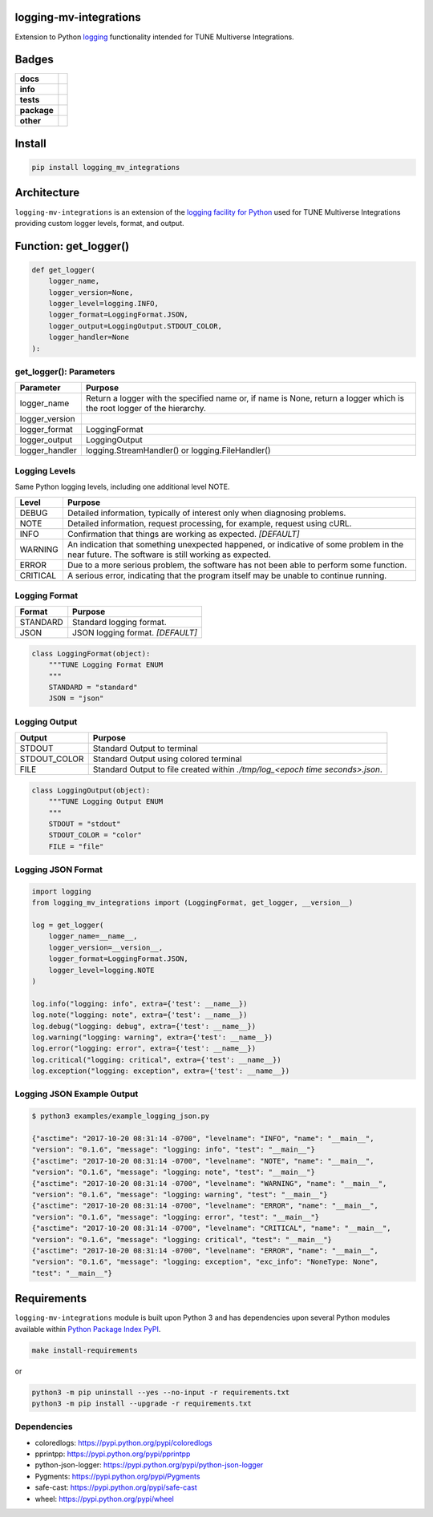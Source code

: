 .. -*- mode: rst -*-

logging-mv-integrations
-----------------------

Extension to Python `logging <https://docs.python.org/3/library/logging.html>`_ functionality
intended for TUNE Multiverse Integrations.


Badges
------

.. start-badges

.. list-table::
    :stub-columns: 1

    * - docs
      - |docs| |license|
    * - info
      - |hits| |contributors|
    * - tests
      - |travis| |coveralls|
    * - package
      - |version| |supported-versions|
    * - other
      - |requires|


.. |docs| image:: https://readthedocs.org/projects/logging-mv-integrations/badge/?style=flat
    :alt: Documentation Status
    :target: http://logging-mv-integrations.readthedocs.io

.. |hits| image:: http://hits.dwyl.io/tuneinc/logging-mv-integrations.svg
    :alt: Hit Count
    :target: http://hits.dwyl.io/tuneinc/logging-mv-integrations

.. |contributors| image:: https://img.shields.io/github/contributors/tuneinc/logging-mv-integrations.svg
    :alt: Contributors
    :target: https://github.com/tuneinc/logging-mv-integrations/graphs/contributors

.. |license| image:: https://img.shields.io/badge/License-MIT-yellow.svg
    :alt: License Status
    :target: https://opensource.org/licenses/MIT

.. |travis| image:: https://travis-ci.org/tuneinc/logging-mv-integrations.svg?branch=master
    :alt: Travis-CI Build Status
    :target: https://travis-ci.org/tuneinc/logging-mv-integrations

.. |coveralls| image:: https://coveralls.io/repos/tuneinc/logging-mv-integrations/badge.svg?branch=master&service=github
    :alt: Code Coverage Status
    :target: https://coveralls.io/r/tuneinc/logging-mv-integrations

.. |requires| image:: https://requires.io/github/tuneinc/logging-mv-integrations/requirements.svg?branch=master
    :alt: Requirements Status
    :target: https://requires.io/github/tuneinc/logging-mv-integrations/requirements/?branch=master

.. |version| image:: https://img.shields.io/pypi/v/logging_mv_integrations.svg?style=flat
    :alt: PyPI Package latest release
    :target: https://pypi.python.org/pypi/logging_mv_integrations

.. |supported-versions| image:: https://img.shields.io/pypi/pyversions/logging-mv-integrations.svg?style=flat
    :alt: Supported versions
    :target: https://pypi.python.org/pypi/logging-mv-integrations

.. end-badges


Install
-------

.. code-block:: bash

    pip install logging_mv_integrations


Architecture
------------

``logging-mv-integrations`` is an extension of the `logging facility for Python <https://docs.python.org/3/library/logging.html>`_
used for TUNE Multiverse Integrations providing custom logger levels, format, and output.

.. image:: ./images/logging_mv_integrations.png
   :scale: 50 %
   :alt: UML logging-mv-integrations


Function: get_logger()
----------------------

.. code-block:: python

    def get_logger(
        logger_name,
        logger_version=None,
        logger_level=logging.INFO,
        logger_format=LoggingFormat.JSON,
        logger_output=LoggingOutput.STDOUT_COLOR,
        logger_handler=None
    ):


get_logger(): Parameters
^^^^^^^^^^^^^^^^^^^^^^^^

+-----------------+-------------------------------------------------------------------------------------------------------------------------+
| Parameter       | Purpose                                                                                                                 |
+=================+=========================================================================================================================+
| logger_name     | Return a logger with the specified name or, if name is None, return a logger which is the root logger of the hierarchy. |
+-----------------+-------------------------------------------------------------------------------------------------------------------------+
| logger_version  |                                                                                                                         |
+-----------------+-------------------------------------------------------------------------------------------------------------------------+
| logger_format   | LoggingFormat                                                                                                           |
+-----------------+-------------------------------------------------------------------------------------------------------------------------+
| logger_output   | LoggingOutput                                                                                                           |
+-----------------+-------------------------------------------------------------------------------------------------------------------------+
| logger_handler  | logging.StreamHandler() or logging.FileHandler()                                                                        |
+-----------------+-------------------------------------------------------------------------------------------------------------------------+



Logging Levels
^^^^^^^^^^^^^^

Same Python logging levels, including one additional level NOTE.

+------------+------------------------------------------------------------------------------------------------------------------------------------------------+
| Level      | Purpose                                                                                                                                        |
+============+================================================================================================================================================+
| DEBUG      | Detailed information, typically of interest only when diagnosing problems.                                                                     |
+------------+------------------------------------------------------------------------------------------------------------------------------------------------+
| NOTE       | Detailed information, request processing, for example, request using cURL.                                                                     |
+------------+------------------------------------------------------------------------------------------------------------------------------------------------+
| INFO       | Confirmation that things are working as expected.  *[DEFAULT]*                                                                                 |
+------------+------------------------------------------------------------------------------------------------------------------------------------------------+
| WARNING    | An indication that something unexpected happened, or indicative of some problem in the near future. The software is still working as expected. |
+------------+------------------------------------------------------------------------------------------------------------------------------------------------+
| ERROR      | Due to a more serious problem, the software has not been able to perform some function.                                                        |
+------------+------------------------------------------------------------------------------------------------------------------------------------------------+
| CRITICAL   | A serious error, indicating that the program itself may be unable to continue running.                                                         |
+------------+------------------------------------------------------------------------------------------------------------------------------------------------+



Logging Format
^^^^^^^^^^^^^^

+------------+-------------------------------------------------------------------------------------------------------+
| Format     | Purpose                                                                                               |
+============+=======================================================================================================+
| STANDARD   | Standard logging format.                                                                              |
+------------+-------------------------------------------------------------------------------------------------------+
| JSON       | JSON logging format.  *[DEFAULT]*                                                                     |
+------------+-------------------------------------------------------------------------------------------------------+


.. code-block:: python

    class LoggingFormat(object):
        """TUNE Logging Format ENUM
        """
        STANDARD = "standard"
        JSON = "json"



Logging Output
^^^^^^^^^^^^^^

+--------------+----------------------------------------------------------------------------------------------+
| Output       | Purpose                                                                                      |
+==============+==============================================================================================+
| STDOUT       | Standard Output to terminal                                                                  |
+--------------+----------------------------------------------------------------------------------------------+
| STDOUT_COLOR | Standard Output using colored terminal                                                       |
+--------------+----------------------------------------------------------------------------------------------+
| FILE         | Standard Output to file created within *./tmp/log_<epoch time seconds>.json*.                |
+--------------+----------------------------------------------------------------------------------------------+


.. code-block:: python

    class LoggingOutput(object):
        """TUNE Logging Output ENUM
        """
        STDOUT = "stdout"
        STDOUT_COLOR = "color"
        FILE = "file"


Logging JSON Format
^^^^^^^^^^^^^^^^^^^

.. code-block:: python

    import logging
    from logging_mv_integrations import (LoggingFormat, get_logger, __version__)

    log = get_logger(
        logger_name=__name__,
        logger_version=__version__,
        logger_format=LoggingFormat.JSON,
        logger_level=logging.NOTE
    )

    log.info("logging: info", extra={'test': __name__})
    log.note("logging: note", extra={'test': __name__})
    log.debug("logging: debug", extra={'test': __name__})
    log.warning("logging: warning", extra={'test': __name__})
    log.error("logging: error", extra={'test': __name__})
    log.critical("logging: critical", extra={'test': __name__})
    log.exception("logging: exception", extra={'test': __name__})


Logging JSON Example Output
^^^^^^^^^^^^^^^^^^^^^^^^^^^

.. code-block:: bash

    $ python3 examples/example_logging_json.py

    {"asctime": "2017-10-20 08:31:14 -0700", "levelname": "INFO", "name": "__main__",
    "version": "0.1.6", "message": "logging: info", "test": "__main__"}
    {"asctime": "2017-10-20 08:31:14 -0700", "levelname": "NOTE", "name": "__main__",
    "version": "0.1.6", "message": "logging: note", "test": "__main__"}
    {"asctime": "2017-10-20 08:31:14 -0700", "levelname": "WARNING", "name": "__main__",
    "version": "0.1.6", "message": "logging: warning", "test": "__main__"}
    {"asctime": "2017-10-20 08:31:14 -0700", "levelname": "ERROR", "name": "__main__",
    "version": "0.1.6", "message": "logging: error", "test": "__main__"}
    {"asctime": "2017-10-20 08:31:14 -0700", "levelname": "CRITICAL", "name": "__main__",
    "version": "0.1.6", "message": "logging: critical", "test": "__main__"}
    {"asctime": "2017-10-20 08:31:14 -0700", "levelname": "ERROR", "name": "__main__",
    "version": "0.1.6", "message": "logging: exception", "exc_info": "NoneType: None",
    "test": "__main__"}


Requirements
------------

``logging-mv-integrations`` module is built upon Python 3 and has dependencies upon
several Python modules available within `Python Package Index PyPI <https://pypi.python.org/pypi>`_.

.. code-block:: bash

    make install-requirements

or


.. code-block:: bash

    python3 -m pip uninstall --yes --no-input -r requirements.txt
    python3 -m pip install --upgrade -r requirements.txt


Dependencies
^^^^^^^^^^^^

- coloredlogs: https://pypi.python.org/pypi/coloredlogs
- pprintpp: https://pypi.python.org/pypi/pprintpp
- python-json-logger: https://pypi.python.org/pypi/python-json-logger
- Pygments: https://pypi.python.org/pypi/Pygments
- safe-cast: https://pypi.python.org/pypi/safe-cast
- wheel: https://pypi.python.org/pypi/wheel
